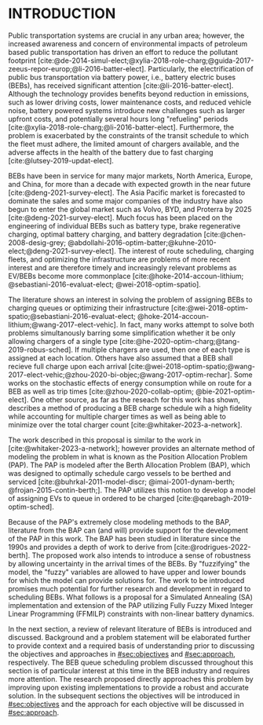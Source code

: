 * INTRODUCTION
:PROPERTIES:
:CUSTOM_ID: sec:introduction
:END:

Public transportation systems are crucial in any urban area; however, the increased awareness and concern of
environmental impacts of petroleum based public transportation has driven an effort to reduce the pollutant footprint
[cite:@de-2014-simul-elect;@xylia-2018-role-charg;@guida-2017-zeeus-repor-europ;@li-2016-batter-elect]. Particularly,
the electrification of public bus transportation via battery power, i.e., battery electric buses (BEBs), has received
significant attention [cite:@li-2016-batter-elect]. Although the technology provides benefits beyond reduction in
emissions, such as lower driving costs, lower maintenance costs, and reduced vehicle noise, battery powered systems
introduce new challenges such as larger upfront costs, and potentially several hours long "refueling" periods
[cite:@xylia-2018-role-charg;@li-2016-batter-elect]. Furthermore, the problem is exacerbated by the constraints of the
transit schedule to which the fleet must adhere, the limited amount of chargers available, and the adverse affects in
the health of the battery due to fast charging [cite:@lutsey-2019-updat-elect].

BEBs have been in service for many major markets, North America, Europe, and China, for more than a decade with expected
growth in the near future [cite:@deng-2021-survey-elect]. The Asia Pacific market is forecasted to dominate the sales
and some major companies of the industry have also begun to enter the global market such as Volvo, BYD, and Proterra by
2025 [cite:@deng-2021-survey-elect]. Much focus has been placed on the engineering of individual BEBs such as battery
type, brake regenerative charging, optimal battery charging, and battery degradation [cite:@chen-2008-desig-grey;
@abdollahi-2016-optim-batter;@kuhne-2010-elect;@deng-2021-survey-elect]. The interest of route scheduling, charging
fleets, and optimizing the infrastructure are problems of more recent interest and are therefore timely and increasingly
relevant problems as EV/BEBs become more commonplace [cite:@hoke-2014-accoun-lithium; @sebastiani-2016-evaluat-elect;
@wei-2018-optim-spatio].

The literature shows an interest in solving the problem of assigning BEBs to charging queues or optimizing their
infrastructure [cite:@wei-2018-optim-spatio;@sebastiani-2016-evaluat-elect;
@hoke-2014-accoun-lithium;@wang-2017-elect-vehic]. In fact, many works attempt to solve both problems simultanously
barring some simplification whether it be only allowing chargers of a single type
[cite:@he-2020-optim-charg;@tang-2019-robus-sched]. If multiple chargers are used, then one of each type is assigned at
each location. Others have also assumed that a BEB shall recieve full charge upon each arrival
[cite:@wei-2018-optim-spatio;@wang-2017-elect-vehic;@zhou-2020-bi-objec;@wang-2017-optim-rechar]. Some works on the
stochastic effects of energy consumption while on route for a BEB as well as trip times [cite:@zhou-2020-collab-optim;
@bie-2021-optim-elect]. One other source, as far as the reseach for this work has shown, describes a method of producing
a BEB charge schedule wih a high fidelity while accounting for multiple charger times as well as being able to minimize
over the total charger count [cite:@whitaker-2023-a-network].

The work described in this proposal is similar to the work in [cite:@whitaker-2023-a-network]; however provides an
alternate method of modeling the problem in what is known as the Position Allocation Problem (PAP). The PAP is modeled
after the Berth Allocation Problem (BAP), which was designed to optimally schedule cargo vessels to be berthed and
serviced [cite:@buhrkal-2011-model-discr; @imai-2001-dynam-berth; @frojan-2015-contin-berth;]. The PAP utilizes this
notion to develop a model of assigning EVs to queue in ordered to be charged [cite:@qarebagh-2019-optim-sched].

Because of the PAP's extremely close modeling methods to the BAP, literature from the BAP can (and will) provide support
for the development of the PAP in this work. The BAP has been studied in literature since the 1990s and provides a depth
of work to derive from [cite:@rodrigues-2022-berth]. The proposed work also intends to introduce a sense of robustness
by allowing uncertainty in the arrival times of the BEBs. By "fuzzifying" the model, the "fuzzy" variables are allowed
to have upper and lower bounds for which the model can provide solutions for. The work to be introduced promises much
potential for further research and development in regard to scheduling BEBs. What follows is a proposal for a Simulated
Annealing (SA) implementation and extension of the PAP utilizing Fully Fuzzy Mixed Integer Linear Programming (FFMILP)
constraints with non-linear battery dynamics.

In the next section, a review of relevant literature of BEBs is introduced and discussed. Background and a problem
statement will be elaborated further to provide context and a required basis of understanding prior to discussing the
objectives and approaches in [[#sec:objectives]] and [[#sec:approach]], respectively. The BEB queue scheduling problem discussed
throughout this section is of particular interest at this time in the BEB industry and requires more attention. The
research proposed directly approaches this problem by improving upon existing implementations to provide a robust and
accurate solution. In the subsequent sections the objectives will be introduced in [[#sec:objectives]] and the approach for
each objective will be discussed in [[#sec:approach]].
